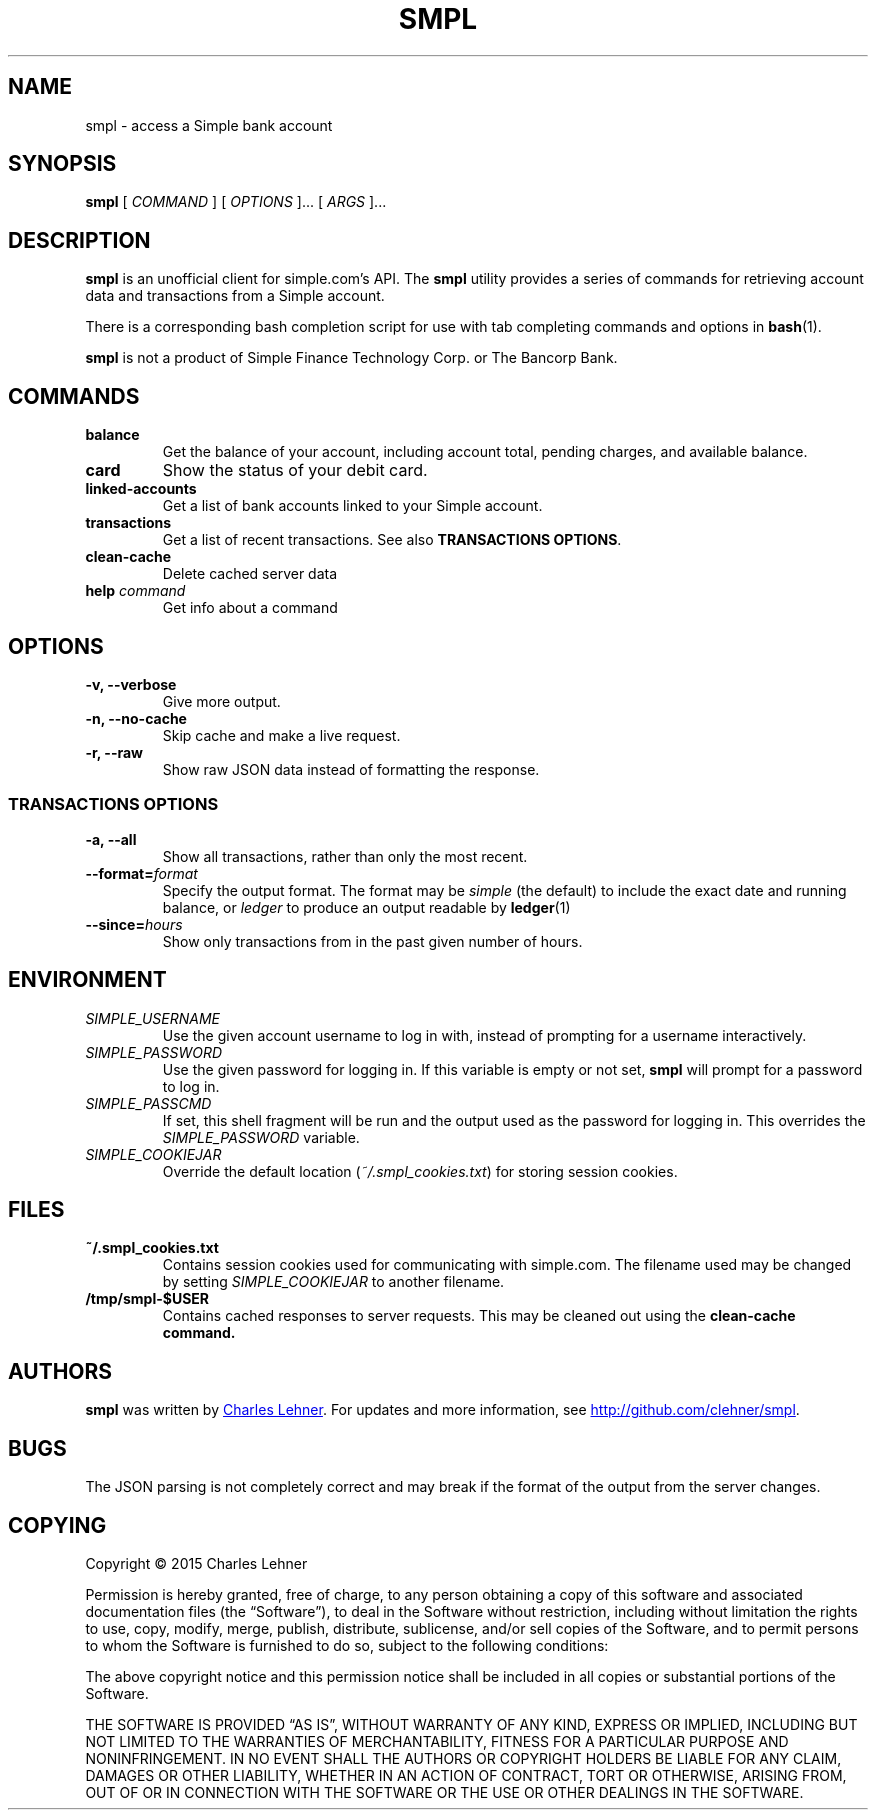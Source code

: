 .TH SMPL 1 "2015 March 22" CEL "smpl"

.SH NAME
smpl \- access a Simple bank account

.SH SYNOPSIS
.B smpl
[ 
.I COMMAND
] [ 
.I OPTIONS
]... [ 
.I ARGS
]...

.SH DESCRIPTION
.B smpl
is an unofficial client for simple.com's API.
The
.B smpl
utility provides a series of commands for retrieving account data and
transactions from a Simple account.

There is a corresponding bash completion script for use with tab completing
commands and options in
.BR bash (1).

\fBsmpl\fR is not a product of Simple
Finance Technology Corp. or The Bancorp Bank.

.SH COMMANDS
.TP
\fBbalance\fP
Get the balance of your account, including account total, pending charges, and
available balance.
.TP
\fBcard\fP
Show the status of your debit card.
.TP
\fBlinked-accounts\fP
Get a list of bank accounts linked to your Simple account.
.TP
\fBtransactions\fP
Get a list of recent transactions. See also \fBTRANSACTIONS OPTIONS\fP.
.TP
\fBclean-cache\fP
Delete cached server data
.TP
\fBhelp\fP \fIcommand\fP
Get info about a command

.SH OPTIONS
.TP
.BI "-v, --verbose"
Give more output.
.TP
.BI "-n, --no-cache"
Skip cache and make a live request.
.TP
.BI "-r, --raw"
Show raw JSON data instead of formatting the response.
.SS "TRANSACTIONS OPTIONS"
.TP
.BI "-a, --all"
Show all transactions, rather than only the most recent.
.TP
.BI "--format=" "format"
Specify the output format.  The format may be \fIsimple\fR (the default) to include the exact date and
running balance, or \fIledger\fR to produce an output readable by
.BR ledger (1)
.
.TP
.BI "--since=" "hours"
Show only transactions from in the past given number of hours.

.SH ENVIRONMENT
.TP
.I SIMPLE_USERNAME
Use the given account username to log in with, instead of prompting for a
username interactively.
.TP
.I SIMPLE_PASSWORD
Use the given password for logging in. If this variable is empty or not set, 
.B smpl
will prompt for a password to log in.
.TP
.I SIMPLE_PASSCMD
If set, this shell fragment will be run and the output used as the password for
logging in. This overrides the \fISIMPLE_PASSWORD\fP variable.
.TP
.I SIMPLE_COOKIEJAR
Override the default location (\fI~/.smpl_cookies.txt\fR) for storing
session cookies.

.SH FILES
.TP
.B ~/.smpl_cookies.txt
Contains session cookies used for communicating with simple.com. The filename
used may be changed by setting \fISIMPLE_COOKIEJAR\fP to another filename.
.TP
.B /tmp/smpl-$USER
Contains cached responses to server requests. This may be cleaned out using the
\fBclean-cache\fB command.

.SH AUTHORS
.B smpl
was written by
.MT cel@celehner.com
Charles Lehner
.ME .
For updates and more information, see
.UR http://\:github.com/clehner/smpl
.UE .

.SH BUGS
The JSON parsing is not completely correct and may break if the format of the
output from the server changes.

.SH COPYING
Copyright © 2015 Charles Lehner

Permission is hereby granted, free of charge, to any person obtaining a copy of
this software and associated documentation files (the “Software”), to deal in
the Software without restriction, including without limitation the rights to
use, copy, modify, merge, publish, distribute, sublicense, and/or sell copies
of the Software, and to permit persons to whom the Software is furnished to do
so, subject to the following conditions:

The above copyright notice and this permission notice shall be included in all
copies or substantial portions of the Software.

THE SOFTWARE IS PROVIDED “AS IS”, WITHOUT WARRANTY OF ANY KIND, EXPRESS OR
IMPLIED, INCLUDING BUT NOT LIMITED TO THE WARRANTIES OF MERCHANTABILITY,
FITNESS FOR A PARTICULAR PURPOSE AND NONINFRINGEMENT. IN NO EVENT SHALL THE
AUTHORS OR COPYRIGHT HOLDERS BE LIABLE FOR ANY CLAIM, DAMAGES OR OTHER
LIABILITY, WHETHER IN AN ACTION OF CONTRACT, TORT OR OTHERWISE, ARISING FROM,
OUT OF OR IN CONNECTION WITH THE SOFTWARE OR THE USE OR OTHER DEALINGS IN THE
SOFTWARE.

